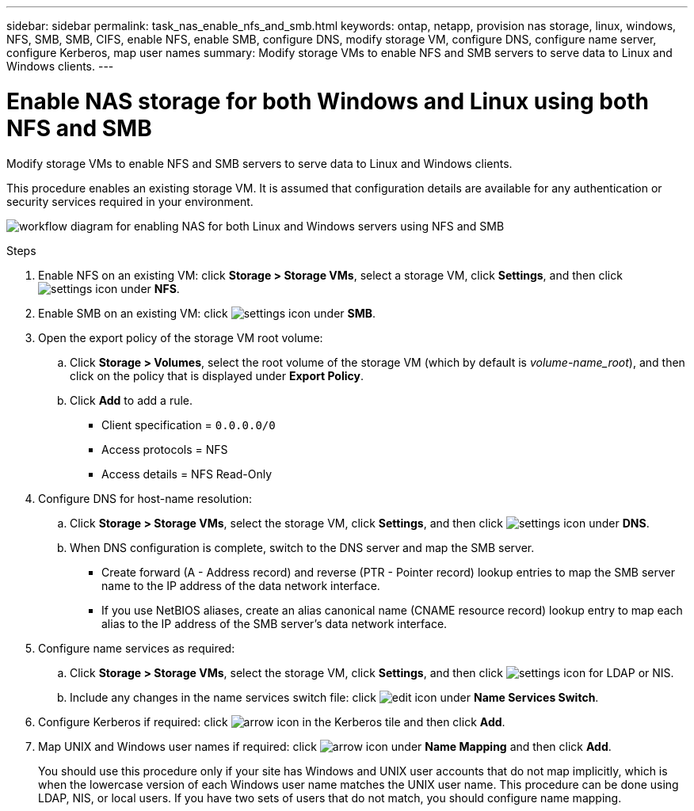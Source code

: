 ---
sidebar: sidebar
permalink: task_nas_enable_nfs_and_smb.html
keywords: ontap, netapp, provision nas storage, linux, windows, NFS, SMB, SMB, CIFS, enable NFS, enable SMB, configure DNS, modify storage VM, configure DNS, configure name server, configure Kerberos, map user names
summary: Modify storage VMs to enable NFS and SMB servers to serve data to Linux and Windows clients.
---

= Enable NAS storage for both Windows and Linux using both NFS and SMB
:toc: macro
:toclevels: 1
:hardbreaks:
:nofooter:
:icons: font
:linkattrs:
:imagesdir: ./media/

[.lead]
Modify storage VMs to enable NFS and SMB servers to serve data to Linux and Windows clients.

This procedure enables an existing storage VM. It is assumed that configuration details are available for any authentication or security services required in your environment.

image:workflow_nas_enable_nfs_and_smb.gif[workflow diagram for enabling NAS for both Linux and Windows servers using NFS and SMB]

//Question: Is it necessary to create a new export policy for the root volume, or should we modify the default policy?

.Steps

. Enable NFS on an existing VM: click *Storage > Storage VMs*, select a storage VM, click *Settings*, and then click image:icon_gear.gif[settings icon] under *NFS*.

. Enable SMB on an existing VM: click image:icon_gear.gif[settings icon] under *SMB*.

. Open the export policy of the storage VM root volume:

.. Click *Storage > Volumes*, select the root volume of the storage VM (which by default is _volume-name_root_), and then click on the policy that is displayed under *Export Policy*.

.. Click *Add* to add a rule.

*** Client specification = `0.0.0.0/0`

*** Access protocols = NFS

*** Access details = NFS Read-Only

. Configure DNS for host-name resolution:

.. Click *Storage > Storage VMs*, select the storage VM, click *Settings*, and then click image:icon_gear.gif[settings icon] under *DNS*.

.. When DNS configuration is complete, switch to the DNS server and map the SMB server.

*** Create forward (A - Address record) and reverse (PTR - Pointer record) lookup entries to map the SMB server name to the IP address of the data network interface.

*** If you use NetBIOS aliases, create an alias canonical name (CNAME resource record) lookup entry to map each alias to the IP address of the SMB server's data network interface.

. Configure name services as required:

.. Click *Storage > Storage VMs*, select the storage VM, click *Settings*, and then click image:icon_gear.gif[settings icon] for LDAP or NIS.

.. Include any changes in the name services switch file: click image:icon_pencil.gif[edit icon] under *Name Services Switch*.

. Configure Kerberos if required: click image:icon_arrow.gif[arrow icon] in the Kerberos tile and then click *Add*.

. Map UNIX and Windows user names if required: click image:icon_arrow.gif[arrow icon] under *Name Mapping* and then click *Add*.
+
You should use this procedure only if your site has Windows and UNIX user accounts that do not map implicitly, which is when the lowercase version of each Windows user name matches the UNIX user name. This procedure can be done using LDAP, NIS, or local users. If you have two sets of users that do not match, you should configure name mapping.
